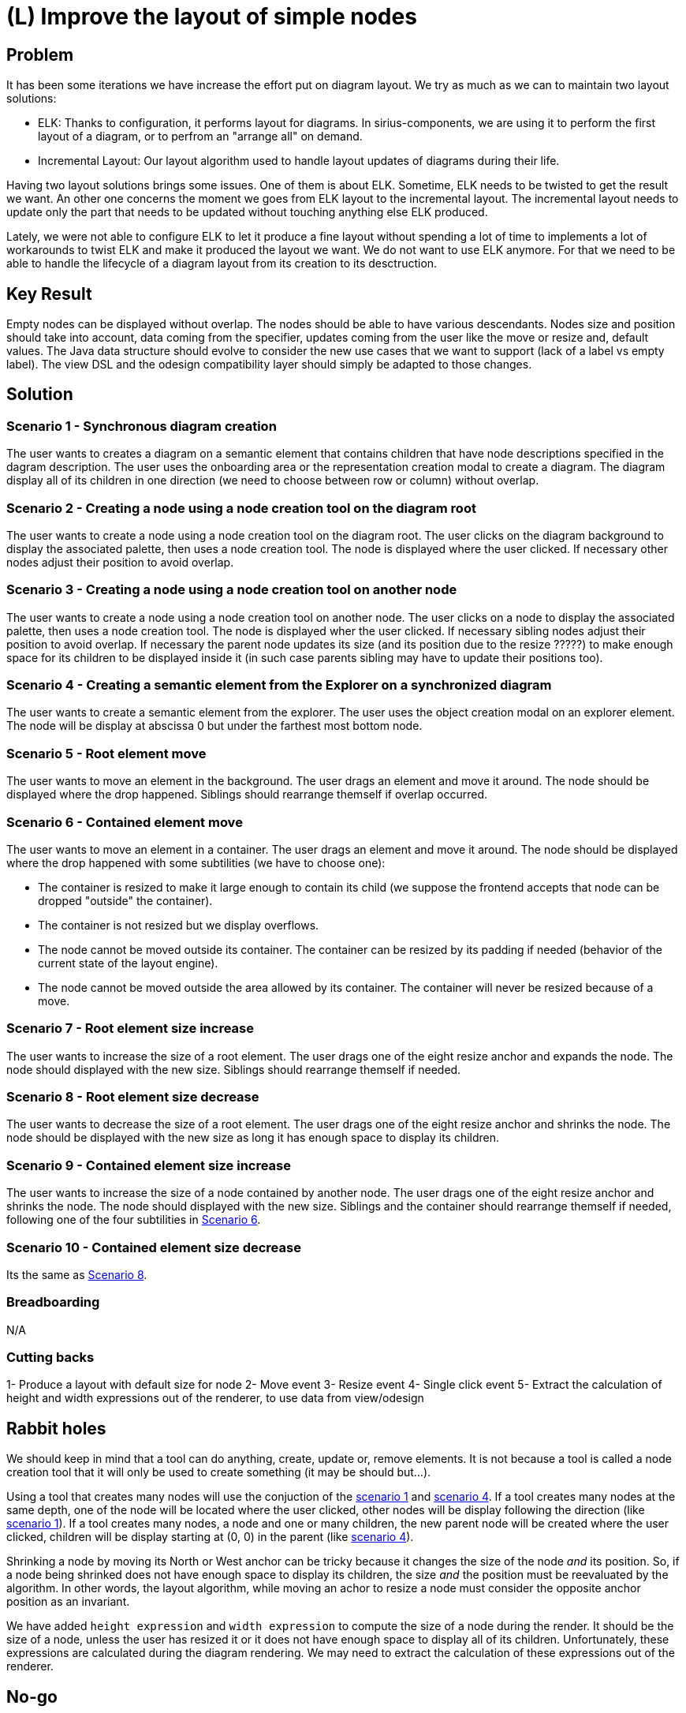 = (L) Improve the layout of simple nodes

== Problem

It has been some iterations we have increase the effort put on diagram layout.
We try as much as we can to maintain two layout solutions:

- ELK: Thanks to configuration, it performs layout for diagrams.
In sirius-components, we are using it to perform the first layout of a diagram, or to perfrom an "arrange all" on demand.
- Incremental Layout: Our layout algorithm used to handle layout updates of diagrams during their life.

Having two layout solutions brings some issues.
One of them is about ELK.
Sometime, ELK needs to be twisted to get the result we want.
An other one concerns the moment we goes from ELK layout to the incremental layout.
The incremental layout needs to update only the part that needs to be updated without touching anything else ELK produced.

Lately, we were not able to configure ELK to let it produce a fine layout without spending a lot of time to implements a lot of workarounds to twist ELK and make it produced the layout we want.
We do not want to use ELK anymore.
For that we need to be able to handle the lifecycle of a diagram layout from its creation to its desctruction.

== Key Result

Empty nodes can be displayed without overlap.
The nodes should be able to have various descendants.
Nodes size and position should take into account, data coming from the specifier, updates coming from the user like the move or resize and, default values.
The Java data structure should evolve to consider the new use cases that we want to support (lack of a label vs empty label).
The view DSL and the odesign compatibility layer should simply be adapted to those changes.

== Solution

[#scenario-1]
=== Scenario 1 - Synchronous diagram creation

The user wants to creates a diagram on a semantic element that contains children that have node descriptions specified in the dagram description.
The user uses the onboarding area or the representation creation modal to create a diagram.
The diagram display all of its children in one direction (we need to choose between row or column) without overlap.

=== Scenario 2 - Creating a node using a node creation tool on the diagram root

The user wants to create a node using a node creation tool on the diagram root.
The user clicks on the diagram background to display the associated palette, then uses a node creation tool.
The node is displayed where the user clicked.
If necessary other nodes adjust their position to avoid overlap.

=== Scenario 3 - Creating a node using a node creation tool on another node

The user wants to create a node using a node creation tool on another node.
The user clicks on a node to display the associated palette, then uses a node creation tool.
The node is displayed wher the user clicked.
If necessary sibling nodes adjust their position to avoid overlap.
If necessary the parent node updates its size (and its position due to the resize ?????) to make enough space for its children to be displayed inside it (in such case parents sibling may have to update their positions too).

[#scenario-4]
=== Scenario 4 - Creating a semantic element from the Explorer on a synchronized diagram

The user wants to create a semantic element from the explorer.
The user uses the object creation modal on an explorer element.
The node will be display at abscissa 0 but under the farthest most bottom node.

=== Scenario 5 - Root element move

The user wants to move an element in the background.
The user drags an element and move it around.
The node should be displayed where the drop happened.
Siblings should rearrange themself if overlap occurred.

[#scenario-6]
=== Scenario 6 - Contained element move

The user wants to move an element in a container.
The user drags an element and move it around.
The node should be displayed where the drop happened with some subtilities (we have to choose one):

  - The container is resized to make it large enough to contain its child (we suppose the frontend accepts that node can be dropped "outside" the container).
  - The container is not resized but we display overflows.
  - The node cannot be moved outside its container.
  The container can be resized by its padding if needed (behavior of the current state of the layout engine).
  - The node cannot be moved outside the area allowed by its container.
  The container will never be resized because of a move.

=== Scenario 7 - Root element size increase

The user wants to increase the size of a root element.
The user drags one of the eight resize anchor and expands the node.
The node should displayed with the new size.
Siblings should rearrange themself if needed.

[#scenario-8]
=== Scenario 8 - Root element size decrease

The user wants to decrease the size of a root element.
The user drags one of the eight resize anchor and shrinks the node.
The node should be displayed with the new size as long it has enough space to display its children.

=== Scenario 9 - Contained element size increase

The user wants to increase the size of a node contained by another node.
The user drags one of the eight resize anchor and shrinks the node.
The node should displayed with the new size.
Siblings and the container should rearrange themself if needed, following one of the four subtilities in <<scenario-6,Scenario 6>>.

=== Scenario 10 - Contained element size decrease

Its the same as <<scenario-8,Scenario 8>>.

=== Breadboarding

N/A

=== Cutting backs

1- Produce a layout with default size for node
2- Move event
3- Resize event
4- Single click event
5- Extract the calculation of height and width expressions out of the renderer, to use data from view/odesign

== Rabbit holes

We should keep in mind that a tool can do anything, create, update or, remove elements.
It is not because a tool is called a node creation tool that it will only be used to create something (it may be should but...).

Using a tool that creates many nodes will use the conjuction of the <<scenario-1,scenario 1>> and <<scenario-4,scenario 4>>.
If a tool creates many nodes at the same depth, one of the node will be located where the user clicked, other nodes will be display following the direction (like <<scenario-1,scenario 1>>).
If a tool creates many nodes, a node and one or many children, the new parent node will be created where the user clicked, children will be display starting at (0, 0) in the parent (like <<scenario-4,scenario 4>>).

Shrinking a node by moving its North or West anchor can be tricky because it changes the size of the node _and_ its position.
So, if a node being shrinked does not have enough space to display its children, the size _and_ the position must be reevaluated by the algorithm.
In other words, the layout algorithm, while moving an achor to resize a node must consider the opposite anchor position as an invariant.

We have added `height expression` and `width expression` to compute the size of a node during the render.
It should be the size of a node, unless the user has resized it or it does not have enough space to display all of its children.
Unfortunately, these expressions are calculated during the diagram rendering.
We may need to extract the calculation of these expressions out of the renderer.

== No-go

The specifier will not be able to use new APIs (for now)
We will not try to consider for now:

- Inside labels
- Outside labels
- Bordered nodes
- Edge layout (routing of the endpoints, positions of the nodes, Manhattan layout, etc)
- List layout
- The move between containers
